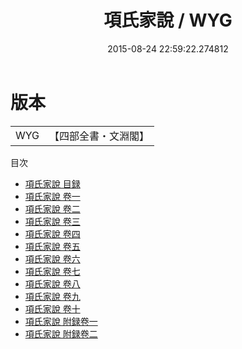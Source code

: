 #+TITLE: 項氏家說 / WYG
#+DATE: 2015-08-24 22:59:22.274812
* 版本
 |       WYG|【四部全書・文淵閣】|
目次
 - [[file:KR3a0062_000.txt::000-1a][項氏家說 目録]]
 - [[file:KR3a0062_001.txt::001-1a][項氏家說 卷一]]
 - [[file:KR3a0062_002.txt::002-1a][項氏家說 卷二]]
 - [[file:KR3a0062_003.txt::003-1a][項氏家說 卷三]]
 - [[file:KR3a0062_004.txt::004-1a][項氏家說 卷四]]
 - [[file:KR3a0062_005.txt::005-1a][項氏家說 卷五]]
 - [[file:KR3a0062_006.txt::006-1a][項氏家說 卷六]]
 - [[file:KR3a0062_007.txt::007-1a][項氏家說 卷七]]
 - [[file:KR3a0062_008.txt::008-1a][項氏家說 卷八]]
 - [[file:KR3a0062_009.txt::009-1a][項氏家說 卷九]]
 - [[file:KR3a0062_010.txt::010-1a][項氏家說 卷十]]
 - [[file:KR3a0062_011.txt::011-1a][項氏家說 附録卷一]]
 - [[file:KR3a0062_012.txt::012-1a][項氏家說 附録卷二]]
